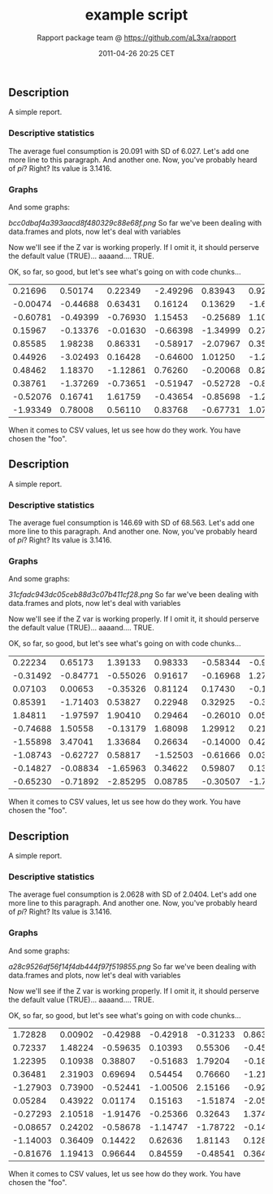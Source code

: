 #+TITLE: example script

#+AUTHOR: Rapport package team @ https://github.com/aL3xa/rapport
#+DATE: 2011-04-26 20:25 CET

** Description

A simple report.

*** Descriptive statistics

The average fuel consumption is 20.091 with SD of 6.027. Let's add one
more line to this paragraph. And another one. Now, you've probably heard
of /pi/? Right? Its value is 3.1416.

*** Graphs

And some graphs:

#+CAPTION: 

[[bcc0dbaf4a393aacd8f480329c88e68f.png]]
So far we've been dealing with data.frames and plots, now let's deal
with variables

Now we'll see if the Z var is working properly. If I omit it, it should
perserve the default value (TRUE)... aaaand.... TRUE.

OK, so far, so good, but let's see what's going on with code chunks...

| 0.21696    | 0.50174    | 0.22349    | -2.49296   | 0.83943    | 0.92650    | 0.12971    | 0.28960    | 2.49944    | 0.70745    |
| -0.00474   | -0.44688   | 0.63431    | 0.16124    | 0.13629    | -1.68244   | -0.77522   | 0.04510    | -2.16911   | -1.36643   |
| -0.60781   | -0.49399   | -0.76930   | 1.15453    | -0.25689   | 1.10013    | -2.02654   | -0.19706   | 0.20225    | -1.49571   |
| 0.15967    | -0.13376   | -0.01630   | -0.66398   | -1.34999   | 0.27609    | -1.59700   | -0.92464   | 1.22796    | 0.86069    |
| 0.85585    | 1.98238    | 0.86331    | -0.58917   | -2.07967   | 0.35422    | -0.23036   | 0.56239    | -0.44610   | 0.41423    |
| 0.44926    | -3.02493   | 0.16428    | -0.64600   | 1.01250    | -1.25318   | 0.00740    | 0.06426    | 0.30169    | 0.05773    |
| 0.48462    | 1.18370    | -1.12861   | 0.76260    | -0.20068   | 0.82466    | 2.01900    | -1.11847   | 0.29299    | -0.80400   |
| 0.38761    | -1.37269   | -0.73651   | -0.51947   | -0.52728   | -0.84735   | 0.85965    | 1.28130    | -0.96874   | -1.48523   |
| -0.52076   | 0.16741    | 1.61759    | -0.43654   | -0.85698   | -1.26634   | 0.09499    | 1.23600    | 0.04324    | 0.58843    |
| -1.93349   | 0.78008    | 0.56110    | 0.83768    | -0.67731   | 1.07995    | -0.39401   | -0.79811   | -1.18033   | 0.62871    |

When it comes to CSV values, let us see how do they work. You have
chosen the "foo".

** Description

A simple report.

*** Descriptive statistics

The average fuel consumption is 146.69 with SD of 68.563. Let's add one
more line to this paragraph. And another one. Now, you've probably heard
of /pi/? Right? Its value is 3.1416.

*** Graphs

And some graphs:

#+CAPTION: 

[[31cfadc943dc05ceb88d3c07b411cf28.png]]
So far we've been dealing with data.frames and plots, now let's deal
with variables

Now we'll see if the Z var is working properly. If I omit it, it should
perserve the default value (TRUE)... aaaand.... TRUE.

OK, so far, so good, but let's see what's going on with code chunks...

| 0.22234    | 0.65173    | 1.39133    | 0.98333    | -0.58344   | -0.99095   | -0.45373   | -0.65796   | 2.37939    | 2.06748    |
| -0.31492   | -0.84771   | -0.55026   | 0.91617    | -0.16968   | 1.27141    | 0.46340    | -0.10636   | -0.18371   | -0.24102   |
| 0.07103    | 0.00653    | -0.35326   | 0.81124    | 0.17430    | -0.15579   | -0.14371   | 1.03454    | -0.11201   | 0.77493    |
| 0.85391    | -1.71403   | 0.53827    | 0.22948    | 0.32925    | -0.39897   | 1.07016    | -1.15996   | -0.04254   | 0.99816    |
| 1.84811    | -1.97597   | 1.90410    | 0.29464    | -0.26010   | 0.05813    | -1.38199   | 0.54703    | -0.05245   | 0.24624    |
| -0.74688   | 1.50558    | -0.13179   | 1.68098    | 1.29912    | 0.21735    | 0.89660    | 0.09138    | -0.31560   | 0.93897    |
| -1.55898   | 3.47041    | 1.33684    | 0.26634    | -0.14000   | 0.42141    | -0.14711   | -0.91866   | -1.73281   | 0.48034    |
| -1.08743   | -0.62727   | 0.58817    | -1.52503   | -0.61666   | 0.03544    | -0.87532   | 0.41800    | -0.49410   | -0.47320   |
| -0.14827   | -0.08834   | -1.65963   | 0.34622    | 0.59807    | 0.13834    | 0.62300    | 0.74279    | 0.71904    | 1.04388    |
| -0.65230   | -0.71892   | -2.85295   | 0.08785    | -0.30507   | -1.72776   | 0.76428    | 1.77922    | 1.05258    | 1.01411    |

When it comes to CSV values, let us see how do they work. You have
chosen the "foo".

** Description

A simple report.

*** Descriptive statistics

The average fuel consumption is 2.0628 with SD of 2.0404. Let's add one
more line to this paragraph. And another one. Now, you've probably heard
of /pi/? Right? Its value is 3.1416.

*** Graphs

And some graphs:

#+CAPTION: 

[[a28c9526df56f14f4db444f97f519855.png]]
So far we've been dealing with data.frames and plots, now let's deal
with variables

Now we'll see if the Z var is working properly. If I omit it, it should
perserve the default value (TRUE)... aaaand.... TRUE.

OK, so far, so good, but let's see what's going on with code chunks...

| 1.72828    | 0.00902   | -0.42988   | -0.42918   | -0.31233   | 0.86316    | -0.76035   | 0.73025    | -1.29166   | 0.47547    |
| 0.72337    | 1.48224   | -0.59635   | 0.10393    | 0.55306    | -0.45044   | -2.02105   | -0.57019   | 0.71030    | 1.13604    |
| 1.22395    | 0.10938   | 0.38807    | -0.51683   | 1.79204    | -0.18481   | 0.40610    | -0.22629   | 1.32677    | -1.73743   |
| 0.36481    | 2.31903   | 0.69694    | 0.54454    | 0.76660    | -1.21620   | -0.38909   | 0.46635    | -0.04112   | -1.84051   |
| -1.27903   | 0.73900   | -0.52441   | -1.00506   | 2.15166    | -0.92249   | -0.34753   | 0.97207    | 0.07277    | 1.82394    |
| 0.05284    | 0.43922   | 0.01174    | 0.15163    | -1.51874   | -2.05551   | -0.51695   | -0.27935   | -0.26791   | 0.98499    |
| -0.27293   | 2.10518   | -1.91476   | -0.25366   | 0.32643    | 1.37410    | -0.33690   | 0.85166    | 0.02857    | -1.01447   |
| -0.08657   | 0.24202   | -0.58678   | -1.14747   | -1.78722   | -0.14218   | -1.70038   | 1.11414    | -1.02090   | 0.84343    |
| -1.14003   | 0.36409   | 0.14422    | 0.62636    | 1.81143    | 0.12810    | 0.45547    | 1.25006    | 0.61398    | -0.58169   |
| -0.81676   | 1.19413   | 0.96644    | 0.84559    | -0.48541   | 0.36482    | 0.77711    | -1.64583   | 0.28705    | -0.75663   |

When it comes to CSV values, let us see how do they work. You have
chosen the "foo".
